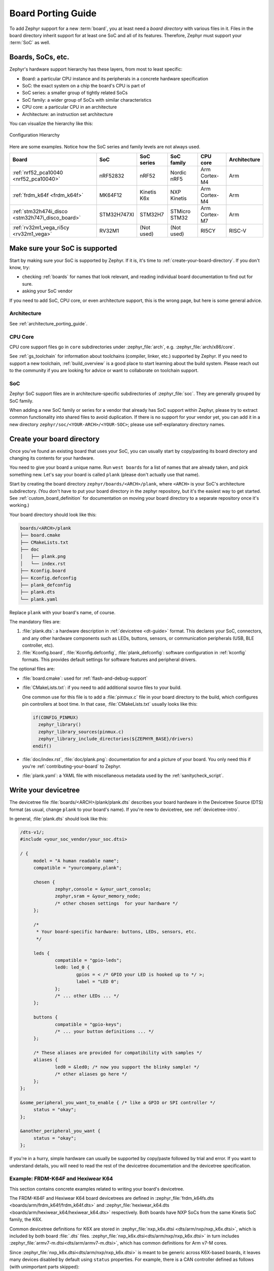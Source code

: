 .. _board_porting_guide:

Board Porting Guide
###################

To add Zephyr support for a new :term:`board`, you at least need a *board
directory* with various files in it. Files in the board directory inherit
support for at least one SoC and all of its features. Therefore, Zephyr must
support your :term:`SoC` as well.

Boards, SoCs, etc.
******************

Zephyr's hardware support hierarchy has these layers, from most to least
specific:

- Board: a particular CPU instance and its peripherals in a concrete hardware
  specification
- SoC: the exact system on a chip the board's CPU is part of
- SoC series: a smaller group of tightly related SoCs
- SoC family: a wider group of SoCs with similar characteristics
- CPU core: a particular CPU in an architecture
- Architecture: an instruction set architecture

You can visualize the hierarchy like this:

.. figure:: board/hierarchy.png
   :width: 500px
   :align: center
   :alt: Configuration Hierarchy

   Configuration Hierarchy

Here are some examples. Notice how the SoC series and family levels are
not always used.

.. list-table::
   :header-rows: 1

   * - Board
     - SoC
     - SoC series
     - SoC family
     - CPU core
     - Architecture
   * - :ref:`nrf52_pca10040 <nrf52_pca10040>`
     - nRF52832
     - nRF52
     - Nordic nRF5
     - Arm Cortex-M4
     - Arm
   * - :ref:`frdm_k64f <frdm_k64f>`
     - MK64F12
     - Kinetis K6x
     - NXP Kinetis
     - Arm Cortex-M4
     - Arm
   * - :ref:`stm32h474i_disco <stm32h747i_disco_board>`
     - STM32H747XI
     - STM32H7
     - STMicro STM32
     - Arm Cortex-M7
     - Arm
   * - :ref:`rv32m1_vega_ri5cy <rv32m1_vega>`
     - RV32M1
     - (Not used)
     - (Not used)
     - RI5CY
     - RISC-V

Make sure your SoC is supported
*******************************

Start by making sure your SoC is supported by Zephyr. If it is, it's time to
:ref:`create-your-board-directory`. If you don't know, try:

- checking :ref:`boards` for names that look relevant, and reading individual
  board documentation to find out for sure.
- asking your SoC vendor

If you need to add SoC, CPU core, or even architecture support, this is the
wrong page, but here is some general advice.

Architecture
============

See :ref:`architecture_porting_guide`.

CPU Core
========

CPU core support files go in ``core`` subdirectories under :zephyr_file:`arch`,
e.g. :zephyr_file:`arch/x86/core`.

See :ref:`gs_toolchain` for information about toolchains (compiler, linker,
etc.) supported by Zephyr. If you need to support a new toolchain,
:ref:`build_overview` is a good place to start learning about the build system.
Please reach out to the community if you are looking for advice or want to
collaborate on toolchain support.

SoC
===

Zephyr SoC support files are in architecture-specific subdirectories of
:zephyr_file:`soc`. They are generally grouped by SoC family.

When adding a new SoC family or series for a vendor that already has SoC
support within Zephyr, please try to extract common functionality into shared
files to avoid duplication. If there is no support for your vendor yet, you can
add it in a new directory ``zephyr/soc/<YOUR-ARCH>/<YOUR-SOC>``; please use
self-explanatory directory names.

.. _create-your-board-directory:

Create your board directory
***************************

Once you've found an existing board that uses your SoC, you can usually start
by copy/pasting its board directory and changing its contents for your
hardware.

You need to give your board a unique name. Run ``west boards`` for a list of
names that are already taken, and pick something new. Let's say your board is
called ``plank`` (please don't actually use that name).

Start by creating the board directory ``zephyr/boards/<ARCH>/plank``, where
``<ARCH>`` is your SoC's architecture subdirectory. (You don't have to put your
board directory in the zephyr repository, but it's the easiest way to get
started. See :ref:`custom_board_definition` for documentation on moving your
board directory to a separate repository once it's working.)

Your board directory should look like this:

.. code-block:: none

   boards/<ARCH>/plank
   ├── board.cmake
   ├── CMakeLists.txt
   ├── doc
   │   ├── plank.png
   │   └── index.rst
   ├── Kconfig.board
   ├── Kconfig.defconfig
   ├── plank_defconfig
   ├── plank.dts
   └── plank.yaml

Replace ``plank`` with your board's name, of course.

The mandatory files are:

#. :file:`plank.dts`: a hardware description in :ref:`devicetree
   <dt-guide>` format. This declares your SoC, connectors, and any
   other hardware components such as LEDs, buttons, sensors, or communication
   peripherals (USB, BLE controller, etc).

#. :file:`Kconfig.board`, :file:`Kconfig.defconfig`, :file:`plank_defconfig`:
   software configuration in :ref:`kconfig` formats. This provides default
   settings for software features and peripheral drivers.

The optional files are:

- :file:`board.cmake`: used for :ref:`flash-and-debug-support`
- :file:`CMakeLists.txt`: if you need to add additional source files to
  your build.

  One common use for this file is to add a :file:`pinmux.c` file in your board
  directory to the build, which configures pin controllers at boot time. In
  that case, :file:`CMakeLists.txt` usually looks like this:

  .. code-block:: cmake

     if(CONFIG_PINMUX)
       zephyr_library()
       zephyr_library_sources(pinmux.c)
       zephyr_library_include_directories(${ZEPHYR_BASE}/drivers)
     endif()

- :file:`doc/index.rst`, :file:`doc/plank.png`: documentation for and a picture
  of your board. You only need this if you're :ref:`contributing-your-board` to
  Zephyr.
- :file:`plank.yaml`: a YAML file with miscellaneous metadata used by the
  :ref:`sanitycheck_script`.

.. _default_board_configuration:

Write your devicetree
*********************

The devicetree file :file:`boards/<ARCH>/plank/plank.dts` describes your board
hardware in the Devicetree Source (DTS) format (as usual, change ``plank`` to
your board's name). If you're new to devicetree, see :ref:`devicetree-intro`.

In general, :file:`plank.dts` should look like this:

.. code-block:: none

   /dts-v1/;
   #include <your_soc_vendor/your_soc.dtsi>

   / {
   	model = "A human readable name";
   	compatible = "yourcompany,plank";

   	chosen {
   		zephyr,console = &your_uart_console;
   		zephyr,sram = &your_memory_node;
   		/* other chosen settings  for your hardware */
   	};

   	/*
   	 * Your board-specific hardware: buttons, LEDs, sensors, etc.
   	 */

   	leds {
   		compatible = "gpio-leds";
   		led0: led_0 {
   			gpios = < /* GPIO your LED is hooked up to */ >;
   			label = "LED 0";
   		};
   		/* ... other LEDs ... */
   	};

   	buttons {
   		compatible = "gpio-keys";
   		/* ... your button definitions ... */
   	};

   	/* These aliases are provided for compatibility with samples */
   	aliases {
   		led0 = &led0; /* now you support the blinky sample! */
   		/* other aliases go here */
   	};
   };

   &some_peripheral_you_want_to_enable { /* like a GPIO or SPI controller */
   	status = "okay";
   };

   &another_peripheral_you_want {
   	status = "okay";
   };

If you're in a hurry, simple hardware can usually be supported by copy/paste
followed by trial and error. If you want to understand details, you will need
to read the rest of the devicetree documentation and the devicetree
specification.

.. _dt_k6x_example:

Example: FRDM-K64F and Hexiwear K64
===================================

.. Give the filenames instead of the full paths below, as it's easier to read.
   The cramped 'foo.dts<path>' style avoids extra spaces before commas.

This section contains concrete examples related to writing your board's
devicetree.

The FRDM-K64F and Hexiwear K64 board devicetrees are defined in
:zephyr_file:`frdm_k64fs.dts <boards/arm/frdm_k64f/frdm_k64f.dts>` and
:zephyr_file:`hexiwear_k64.dts <boards/arm/hexiwear_k64/hexiwear_k64.dts>`
respectively. Both boards have NXP SoCs from the same Kinetis SoC family, the
K6X.

Common devicetree definitions for K6X are stored in :zephyr_file:`nxp_k6x.dtsi
<dts/arm/nxp/nxp_k6x.dtsi>`, which is included by both board :file:`.dts`
files. :zephyr_file:`nxp_k6x.dtsi<dts/arm/nxp/nxp_k6x.dtsi>` in turn includes
:zephyr_file:`armv7-m.dtsi<dts/arm/armv7-m.dtsi>`, which has common definitions
for Arm v7-M cores.

Since :zephyr_file:`nxp_k6x.dtsi<dts/arm/nxp/nxp_k6x.dtsi>` is meant to be
generic across K6X-based boards, it leaves many devices disabled by default
using ``status`` properties.  For example, there is a CAN controller defined as
follows (with unimportant parts skipped):

.. code-block:: DTS

   can0: can@40024000 {
	...
	status = "disabled";
	...
   };

It is up to the board :file:`.dts` or application overlay files to enable these
devices as desired, by setting ``status = "okay"``. The board :file:`.dts`
files are also responsible for any board-specific configuration of the device,
such as adding nodes for on-board sensors, LEDs, buttons, etc.

For example, FRDM-K64 (but not Hexiwear K64) :file:`.dts` enables the CAN
controller and sets the bus speed:

.. code-block:: DTS

   &can0 {
	status = "okay";
	bus-speed = <125000>;
   };

The ``&can0 { ... };`` syntax adds/overrides properties on the node with label
``can0``, i.e. the ``can@4002400`` node defined in the :file:`.dtsi` file.

Other examples of board-specific customization is pointing properties in
``aliases`` and ``chosen`` to the right nodes (see :ref:`dt-alias-chosen`), and
making GPIO/pinmux assignments.

Write Kconfig files
*******************

Zephyr uses the Kconfig language to configure software features. Your board
needs to provide some Kconfig settings before you can compile a Zephyr
application for it.

Setting Kconfig configuration values is documented in detail in
:ref:`setting_configuration_values`.

There are three mandatory Kconfig files in the board directory for a board
named ``plank``:

.. code-block:: none

   boards/<ARCH>/plank
   ├── Kconfig.board
   ├── Kconfig.defconfig
   └── plank_defconfig

:file:`Kconfig.board`
  Included by :zephyr_file:`boards/Kconfig` to include your board
  in the list of options.

  This should at least contain a definition for a ``BOARD_PLANK`` option,
  which looks something like this:

  .. code-block:: none

     config BOARD_PLANK
     	bool "Plank board"
     	depends on SOC_SERIES_YOUR_SOC_SERIES_HERE
     	select SOC_PART_NUMBER_ABCDEFGH

:file:`Kconfig.defconfig`
  Board-specific default values for Kconfig options.

  The entire file should be inside an ``if BOARD_PLANK`` / ``endif`` pair of
  lines, like this:

  .. code-block:: none

     if BOARD_PLANK

     # Always set CONFIG_BOARD here. This isn't meant to be customized,
     # but is set as a "default" due to Kconfig language restrictions.
     config BOARD
     	default "plank"

     # Other options you want enabled by default go next. Examples:

     config FOO
     	default y

     if NETWORKING
     config SOC_ETHERNET_DRIVER
     	default y
     endif # NETWORKING

     endif # BOARD_PLANK

:file:`plank_defconfig`
  A Kconfig fragment that is merged as-is into the final build directory
  :file:`.config` whenever an application is compiled for your board.

  You should at least select your board's SOC and do any mandatory settings for
  your system clock, console, etc. The results are architecture-specific, but
  typically look something like this:

  .. code-block:: none

     CONFIG_SOC_${VENDOR_XYZ3000}=y                      /* select your SoC */
     CONFIG_SYS_CLOCK_HW_CYCLES_PER_SEC=120000000   /* set up your clock, etc */
     CONFIG_SERIAL=y

Build, test, and fix
********************

Now it's time to build and test the application(s) you want to run on your
board until you're satisfied.

For example:

.. code-block:: console

   west build -b plank samples/hello_world
   west flash

For ``west flash`` to work, see :ref:`flash-and-debug-support` below. You can
also just flash :file:`build/zephyr/zephyr.elf`, :file:`zephyr.hex`, or
:file:`zephyr.bin` with any other tools you prefer.

.. _porting-general-recommendations:

General recommendations
***********************

For consistency and to make it easier for users to build generic applications
that are not board specific for your board, please follow these guidelines
while porting.

- Unless explicitly recommended otherwise by this section, leave peripherals
  and their drivers disabled by default.

- Configure and enable a system clock, along with a tick source.

- Provide pin and driver configuration that matches the board's valuable
  components such as sensors, buttons or LEDs, and communication interfaces
  such as USB, Ethernet connector, or Bluetooth/Wi-Fi chip.

- If your board uses a well-known connector standard (like Arduino, Mikrobus,
  Grove, or 96Boards connectors), add connector nodes to your DTS and configure
  pin muxes accordingly.

- Configure components that enable the use of these pins, such as
  configuring an SPI instance to use the usual Arduino SPI pins.

- If available, configure and enable a serial output for the console
  using the ``zephyr,console`` chosen node in the devicetree.

- If your board supports networking, configure a default interface.

- Enable all GPIO ports connected to peripherals or expansion connectors.

- If available, enable pinmux and interrupt controller drivers.

- It is recommended to enable the MPU by default, if there is support for it
  in hardware. For boards with limited memory resources it is acceptable to
  disable it.

.. _flash-and-debug-support:

Flash and debug support
***********************

Zephyr supports :ref:`west-build-flash-debug` via west extension commands.

To add ``west flash`` and ``west debug`` support for your board, you need to
create a :file:`board.cmake` file in your board directory. This file's job is
to configure a "runner" for your board. (There's nothing special you need to
do to get ``west build`` support for your board.)

"Runners" are Zephyr-specific Python classes that wrap :ref:`flash and debug
host tools <debug-host-tools>` and integrate with west and the zephyr build
system to support ``west flash`` and related commands. Each runner supports
flashing, debugging, or both. You need to configure the arguments to these
Python scripts in your :file:`board.cmake` to support those commands like this
example :file:`board.cmake`:

.. code-block:: cmake

   board_runner_args(nrfjprog "--nrf-family=NRF52")
   board_runner_args(jlink "--device=nrf52" "--speed=4000")
   board_runner_args(pyocd "--target=nrf52" "--frequency=4000000")

   include(${ZEPHYR_BASE}/boards/common/nrfjprog.board.cmake)
   include(${ZEPHYR_BASE}/boards/common/jlink.board.cmake)
   include(${ZEPHYR_BASE}/boards/common/pyocd.board.cmake)

This example configures the ``nrfjprog``, ``jlink``, and ``pyocd`` runners.

.. warning::

   Runners usually have names which match the tools they wrap, so the ``jlink``
   runner wraps Segger's J-Link tools, and so on. But the runner command line
   options like ``--speed`` etc. are specific to the Python scripts.

For more details:

- Run ``west flash --context`` to see a list of available runners which support
  flashing, and ``west flash --context -r <RUNNER>`` to view the specific options
  available for an individual runner.
- Run ``west debug --context`` and ``west debug --context <RUNNER>`` to get
  the same output for runners which support debugging.
- Run ``west flash --help`` and ``west debug --help`` for top-level options
  for flashing and debugging.
- See :ref:`west-runner` for Python APIs.
- Look for :file:`board.cmake` files for other boards similar to your own for
  more examples.

To see what a ``west flash`` or ``west debug`` command is doing exactly, run it
in verbose mode:

.. code-block:: sh

   west --verbose flash
   west --verbose debug

Verbose mode prints any host tool commands the runner uses.

The order of the ``include()`` calls in your :file:`board.cmake` matters. The
first ``include`` sets the default runner if it's not already set. For example,
including ``nrfjprog.board.cmake`` first means that ``nrjfprog`` is the default
flash runner for this board. Since ``nrfjprog`` does not support debugging,
``jlink`` is the default debug runner.

.. _contributing-your-board:

Contributing your board
***********************

If you want to contribute your board to Zephyr, first -- thanks!

There are some extra things you'll need to do:

#. Make sure you've followed all the :ref:`porting-general-recommendations`.
   They are requirements for boards included with Zephyr.

#. Add documentation for your board using the template file
   :zephyr_file:`doc/templates/board.tmpl`. See :ref:`zephyr_doc` for
   information on how to build your documentation before submitting
   your pull request.

#. Prepare a pull request adding your board which follows the
   :ref:`contribute_guidelines`.
